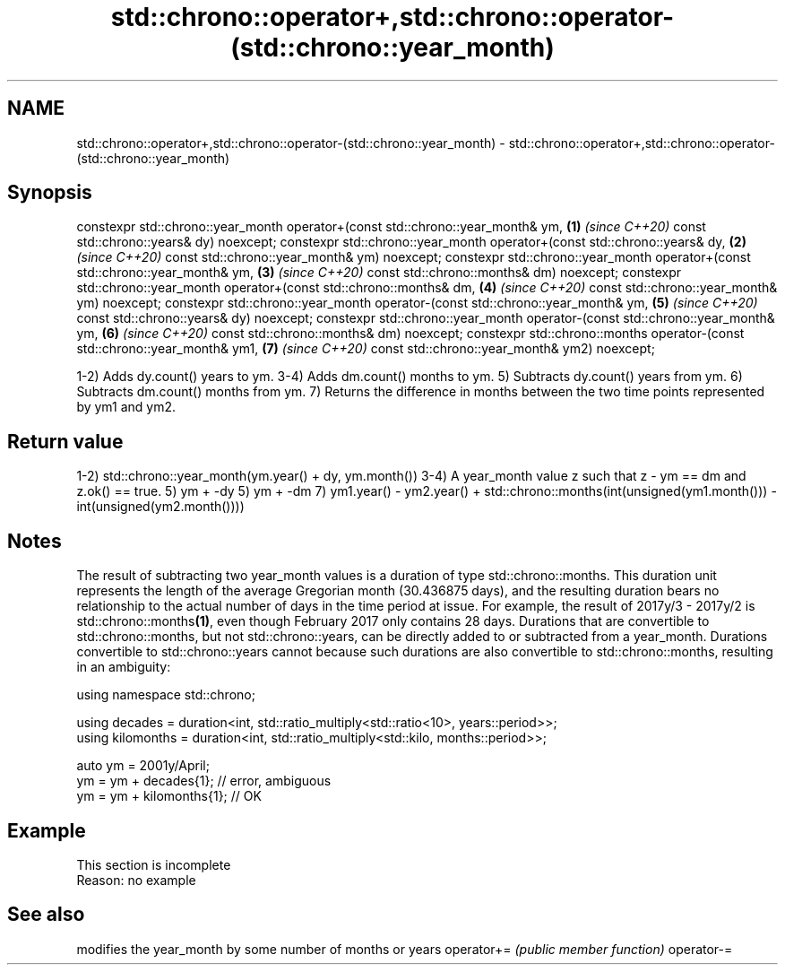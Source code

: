 .TH std::chrono::operator+,std::chrono::operator-(std::chrono::year_month) 3 "2020.03.24" "http://cppreference.com" "C++ Standard Libary"
.SH NAME
std::chrono::operator+,std::chrono::operator-(std::chrono::year_month) \- std::chrono::operator+,std::chrono::operator-(std::chrono::year_month)

.SH Synopsis

constexpr std::chrono::year_month operator+(const std::chrono::year_month& ym, \fB(1)\fP \fI(since C++20)\fP
const std::chrono::years& dy) noexcept;
constexpr std::chrono::year_month operator+(const std::chrono::years& dy,      \fB(2)\fP \fI(since C++20)\fP
const std::chrono::year_month& ym) noexcept;
constexpr std::chrono::year_month operator+(const std::chrono::year_month& ym, \fB(3)\fP \fI(since C++20)\fP
const std::chrono::months& dm) noexcept;
constexpr std::chrono::year_month operator+(const std::chrono::months& dm,     \fB(4)\fP \fI(since C++20)\fP
const std::chrono::year_month& ym) noexcept;
constexpr std::chrono::year_month operator-(const std::chrono::year_month& ym, \fB(5)\fP \fI(since C++20)\fP
const std::chrono::years& dy) noexcept;
constexpr std::chrono::year_month operator-(const std::chrono::year_month& ym, \fB(6)\fP \fI(since C++20)\fP
const std::chrono::months& dm) noexcept;
constexpr std::chrono::months operator-(const std::chrono::year_month& ym1,    \fB(7)\fP \fI(since C++20)\fP
const std::chrono::year_month& ym2) noexcept;

1-2) Adds dy.count() years to ym.
3-4) Adds dm.count() months to ym.
5) Subtracts dy.count() years from ym.
6) Subtracts dm.count() months from ym.
7) Returns the difference in months between the two time points represented by ym1 and ym2.

.SH Return value

1-2) std::chrono::year_month(ym.year() + dy, ym.month())
3-4) A year_month value z such that z - ym == dm and z.ok() == true.
5) ym + -dy
5) ym + -dm
7) ym1.year() - ym2.year() + std::chrono::months(int(unsigned(ym1.month())) - int(unsigned(ym2.month())))

.SH Notes

The result of subtracting two year_month values is a duration of type std::chrono::months. This duration unit represents the length of the average Gregorian month (30.436875 days), and the resulting duration bears no relationship to the actual number of days in the time period at issue. For example, the result of 2017y/3 - 2017y/2 is std::chrono::months\fB(1)\fP, even though February 2017 only contains 28 days.
Durations that are convertible to std::chrono::months, but not std::chrono::years, can be directly added to or subtracted from a year_month. Durations convertible to std::chrono::years cannot because such durations are also convertible to std::chrono::months, resulting in an ambiguity:

  using namespace std::chrono;

  using decades = duration<int, std::ratio_multiply<std::ratio<10>, years::period>>;
  using kilomonths = duration<int, std::ratio_multiply<std::kilo, months::period>>;

  auto ym = 2001y/April;
  ym = ym + decades{1}; // error, ambiguous
  ym = ym + kilomonths{1}; // OK


.SH Example


 This section is incomplete
 Reason: no example


.SH See also


           modifies the year_month by some number of months or years
operator+= \fI(public member function)\fP
operator-=




